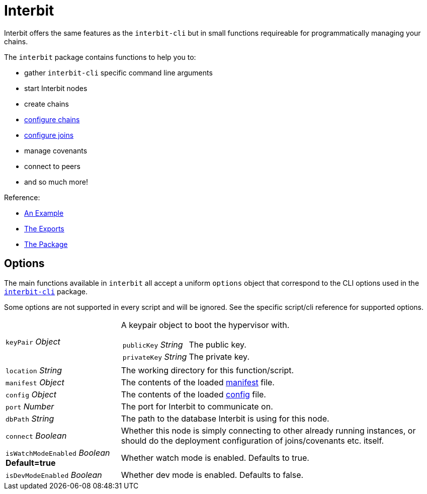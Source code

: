 = Interbit

Interbit offers the same features as the `interbit-cli` but in small
functions requireable for programmatically managing your chains.

The `interbit` package contains functions to help you to:

- gather `interbit-cli` specific command line arguments
- start Interbit nodes
- create chains
- link:configureChains.adoc[configure chains]
- link:configureJoins.adoc[configure joins]
- manage covenants
- connect to peers
- and so much more!

Reference:

- link:/examples/initialize.md[An Example]
- link:https://github.com/interbit/interbit/blob/master/packages/interbit/src/index.js[The Exports]
- link:https://www.npmjs.com/package/interbit[The Package]


== Options

The main functions available in `interbit` all accept a uniform
`options` object that correspond to the CLI options used in the
link:../interbit-cli/README.md[`interbit-cli`] package.

Some options are not supported in every script and will be ignored. See
the specific script/cli reference for supported options.

[horizontal]
[.api.p]`keyPair` [.api.t]__Object__::
A keypair object to boot the hypervisor with.
+
--
[horizontal]
[.api.p]`publicKey` [.api.t]__String__::
The public key.

[.api.p]`privateKey` [.api.t]__String__::
The private key.
--

[.api.p]`location` [.api.t]__String__::
The working directory for this function/script.

[.api.p]`manifest` [.api.t]__Object__::
The contents of the loaded
link:../interbit-cli/manifest/README.adoc[manifest] file.

[.api.p]`config` [.api.t]__Object__::
The contents of the loaded link:../interbit-cli/config/README.adoc[config]
file.

[.api.p]`port` [.api.t]__Number__::
The port for Interbit to communicate on.

[.api.p]`dbPath` [.api.t]__String__::
The path to the database Interbit is using for this node.

[.api.p]`connect` [.api.t]__Boolean__::
Whether this node is simply connecting to other already running
instances, or should do the deployment configuration of joins/covenants
etc. itself.

[.api.p]`isWatchModeEnabled` [.api.t]__Boolean__ [.api.d]**Default=true**::
Whether watch mode is enabled. Defaults to true.

[.api.p]`isDevModeEnabled` [.api.t]__Boolean__::
Whether dev mode is enabled. Defaults to false.
